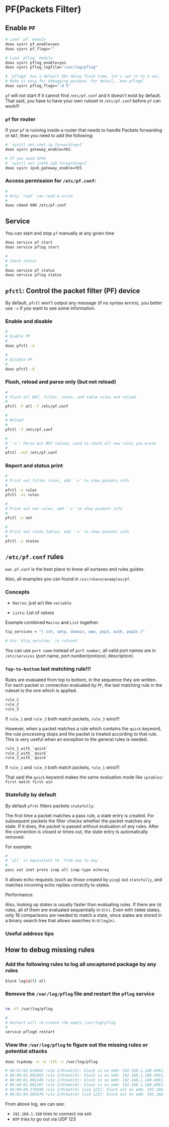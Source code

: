 * PF(Packets Filter)

** Enable =PF=

#+BEGIN_SRC bash
  # Load `pf` module
  doas sysrc pf_enable=yes
  doas sysrc pf_flags=""

  # Load `pflog` module
  doas sysrc pflog_enable=yes
  doas sysrc pflog_logfile="/var/log/pflog"

  # `pflogd` has a default 60s delay flush time, let's set it to 5 sec.
  # Make it easy for debugging purpose. For detail, `man pflogd`
  doas sysrc pflog_flags="-d 5"
#+END_SRC

=pf= will not start if it cannot find =/etc/pf.conf= and it doesn't exist by default. That said, you have to have your own ruleset in =/etc/pf.conf= before =pf= can work!!!


*** =pf= for router

If your =pf= is running inside a router that needs to handle Packets forwarding or =NAT=, then you need to add the following:

#+BEGIN_SRC bash
  # `sysctl net.inet.ip.forwarding=1`
  doas sysrc gateway_enable=YES

  # If you need IPV6
  # `sysctl net.inet6.ip6.forwarding=1`
  doas sysrc ipv6_gateway_enable=YES
#+END_SRC


*** Access permission for =/etc/pf.conf=:

#+BEGIN_SRC bash
  #
  # Only `root` can read & write
  #
  doas chmod 600 /etc/pf.conf
#+END_SRC


** Service

You can start and stop =pf= manually at any given time

#+BEGIN_SRC bash
  doas service pf start
  doas service pflog start

  #
  # Check status
  #
  doas service pf status
  doas service pflog status
#+END_SRC


** =pfctl=: Control the packet filter (PF) device

By default, =pfctl= won't output any message (if no syntax errors), you better use =-v= if you want to see some information.

***  Enable and disable

#+BEGIN_SRC bash
  #
  # Enable PF
  #
  doas pfctl -e

  #
  # Disable PF
  #
  doas pfctl -d
#+END_SRC


*** Flush, reload and parse only (but not reload)

#+BEGIN_SRC bash
  #
  # Flush all NAT, filter, state, and table rules and reload
  #
  pfctl -F all -f /etc/pf.conf

  #
  # Reload
  #
  pfctl -f /etc/pf.conf

  #
  # `-n`: Parse but NOT reload, used to check all new rules you wrote
  #
  pfctl -vnf /etc/pf.conf
#+END_SRC


*** Report and status print

#+BEGIN_SRC bash
  #
  # Print out filter rules, add `-v` to show packets info
  #
  pfctl -s rules
  pfctl -vs rules

  #
  # Print out nat rules, add `-v` to show packets info
  #
  pfctl -s nat

  #
  # Print out state tables, add `-v` to show packets info
  #
  pfctl -s states
#+END_SRC



** =/etc/pf.conf= rules

=man pf.conf= is the best place to know all surtaxes and rules guides.

Also, all examples you can found in =/usr/share/examples/pf=.


*** Concepts

- =Macros=: just act like  =variable=

- =Lists=: List of values

Example combined =Macros= and =List= together:

#+BEGIN_SRC bash
    tcp_services = "{ ssh, smtp, domain, www, pop3, auth, pop3s }"

    # Use `$tcp_services` in ruleset
#+END_SRC

You can use =port name= instead of =port number=, all valid port names are in =/etc/services= (port name, port number/protocol, description).


*** =Top-to-bottom= last matching rule!!!

Rules are evaluated from top to bottom, in the sequence they are written. For each packet or connection evaluated by =PF=, the last matching rule in the ruleset is the one which is applied.

#+BEGIN_SRC bash
  rule_1
  rule_2
  rule_3
#+END_SRC

If =rule_1= and =rule_3= both match packets, =rule_3= wins!!!


However, when a packet matches a rule which contains the =quick= keyword, the rule processing stops and the packet is treated according to that rule. This is very useful when an exception to the general rules is needed.

#+BEGIN_SRC bash
  rule_1_with_`quick`
  rule_2_with_`quick`
  rule_3_with_`quick`
#+END_SRC

If =rule_1= and =rule_3= both match packets, =rule_1= wins!!!

That said the =quick= keyword makes the same evaluation mode like =iptables=: =First match first win=


*** Statefully by default

By default =pf(4)= filters packets =statefully=:

The first time a packet matches a pass rule, a state entry is created. For subsequent packets the filter checks whether the packet matches any state.  If it does, the packet is passed without evaluation of any rules. After the connection is closed or times out, the state entry is automatically removed.

For example:

#+BEGIN_SRC bash
  #
  # `all` is equivalent to `from any to any`.
  #
  pass out inet proto icmp all icmp-type echoreq
#+END_SRC

It allows echo requests (such as those created by =ping=) out =statefully=, and matches incoming echo replies correctly to states.


Performance:

Also, looking up states is usually faster than evaluating rules.  If there are =50= rules, all of them are evaluated sequentially in =O(n)=.  Even with =50000= states, only 16 comparisons are needed to match a state, since states are stored in a binary search tree that allows searches in =O(log2n)=.


*** Useful address tips



** How to debug missing rules

*** Add the following rules to log all uncaptured package by any rules

#+BEGIN_SRC bash
  block log(all) all
#+END_SRC


*** Remove the =/var/log/pflog= file and restart the =pflog= service

#+BEGIN_SRC bash
  
  rm -rf /var/log/pflog

  #
  # Restart will re-create the empty /var/log/pflog
  #
  service pflogd restart
#+END_SRC


*** View the =/var/log/pflog= to figure out the missing rules or potential attacks

#+BEGIN_SRC bash
  doas tcpdump -n -e -ttt -r /var/log/pflog

  # 00:01:03.618602 rule 2/0(match): block in on em0: 192.168.1.188.49917 > 192.168.1.138.22: Flags [SEW], seq 2122272047, win 65535, options [mss 1460,[|tcp]>
  # 00:00:01.001603 rule 2/0(match): block in on em0: 192.168.1.188.49917 > 192.168.1.138.22: Flags [S], seq 2122272047, win 65535, options [mss 1460,[|tcp]>
  # 00:00:01.001349 rule 2/0(match): block in on em0: 192.168.1.188.49917 > 192.168.1.138.22: Flags [S], seq 2122272047, win 65535, options [mss 1460,[|tcp]>
  # 00:00:01.001207 rule 2/0(match): block in on em0: 192.168.1.188.49917 > 192.168.1.138.22: Flags [S], seq 2122272047, win 65535, options [mss 1460,[|tcp]>
  # 00:00:00.378458 rule 2/0(match) [uid 123]: block out on em0: 192.168.1.138.123 > 103.242.68.69.123: NTPv4, Client, length 48
  # 00:01:04.002678 rule 2/0(match) [uid 123]: block out on em0: 192.168.1.138.123 > 103.242.70.4.123: NTPv4, Client, length 48
#+END_SRC

From above log, we can see:
- =192.168.1.188= tries to connect via ssh
- =NTP= tries to go out via UDP 123

